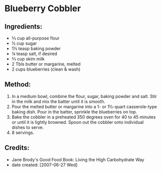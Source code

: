 #+STARTUP: showeverything
* Blueberry Cobbler

** Ingredients:
- ⅔ cup all-purpose flour
- ½ cup sugar
- 1½ teasp baking powder
- ¼ teasp salt, if desired
- ⅔ cup skim milk
- 2 Tbls butter or margarine, melted
- 2 cups blueberries (clean & wash)

** Method:
1. In a medium bowl, combine the flour, sugar, baking powder and salt. Stir in the milk and mix the batter until it is smooth.
2. Pour the melted butter or margarine into a 1- or 1½-quart casserole-type baking dish. Pour in the batter, sprinkle the blueberries on top.
3. Bake the cobbler in a preheated 350 degrees oven for 40 to 45 minutes or until it is lightly browned. Spoon out the cobbler onto individual dishes to serve.
4. 8 servings.

** Credits:
- Jane Brody's Good Food Book: Living the High Carbohydrate Way
- date created: [2007-06-27 Wed]
